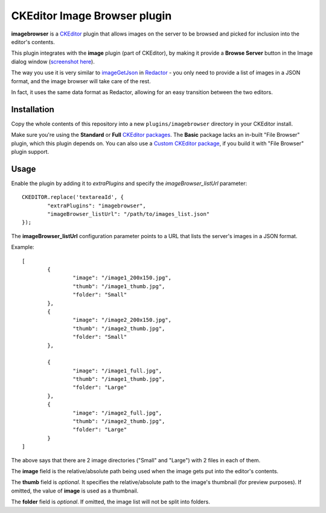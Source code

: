 CKEditor Image Browser plugin
=============================

**imagebrowser** is a `CKEditor <http://ckeditor.com/>`_ plugin that allows images on the server to be browsed and picked
for inclusion into the editor's contents.

This plugin integrates with the **image** plugin (part of CKEditor),
by making it provide a **Browse Server** button in the Image dialog window (`screenshot here <http://ckeditor.com/sites/default/files/styles/large/public/image/image_manager.png>`_).

The way you use it is very similar to `imageGetJson <http://imperavi.com/redactor/docs/settings/#set_imageGetJson>`_ in `Redactor <http://imperavi.com/redactor/>`_
- you only need to provide a list of images in a JSON format, and the image browser will take care of the rest.

In fact, it uses the same data format as Redactor, allowing for an easy transition between the two editors.

Installation
------------

Copy the whole contents of this repository into a new ``plugins/imagebrowser`` directory in your CKEditor install.

Make sure you're using the **Standard** or **Full** `CKEditor packages <http://ckeditor.com/download>`_.
The **Basic** package lacks an in-built "File Browser" plugin, which this plugin depends on.
You can also use a `Custom CKEditor package <http://ckeditor.com/builder>`_, if you build it with "File Browser" plugin support.

Usage
-----

Enable the plugin by adding it to `extraPlugins` and specify the `imageBrowser_listUrl` parameter::

	CKEDITOR.replace('textareaId', {
		"extraPlugins": "imagebrowser",
		"imageBrowser_listUrl": "/path/to/images_list.json"
	});

The **imageBrowser_listUrl** configuration parameter points to a URL that lists the server's images in a JSON format.

Example::

	[
		{
			"image": "/image1_200x150.jpg",
			"thumb": "/image1_thumb.jpg",
			"folder": "Small"
		},
		{
			"image": "/image2_200x150.jpg",
			"thumb": "/image2_thumb.jpg",
			"folder": "Small"
		},

		{
			"image": "/image1_full.jpg",
			"thumb": "/image1_thumb.jpg",
			"folder": "Large"
		},
		{
			"image": "/image2_full.jpg",
			"thumb": "/image2_thumb.jpg",
			"folder": "Large"
		}
	]

The above says that there are 2 image directories ("Small" and "Large") with 2 files in each of them.

The **image** field is the relative/absolute path being used when the image gets put into the editor's contents.

The **thumb** field is *optional*. It specifies the relative/absolute path to the image's thumbnail (for preview purposes).
If omitted, the value of **image** is used as a thumbnail.

The **folder** field is *optional*. If omitted, the image list will not be split into folders.
